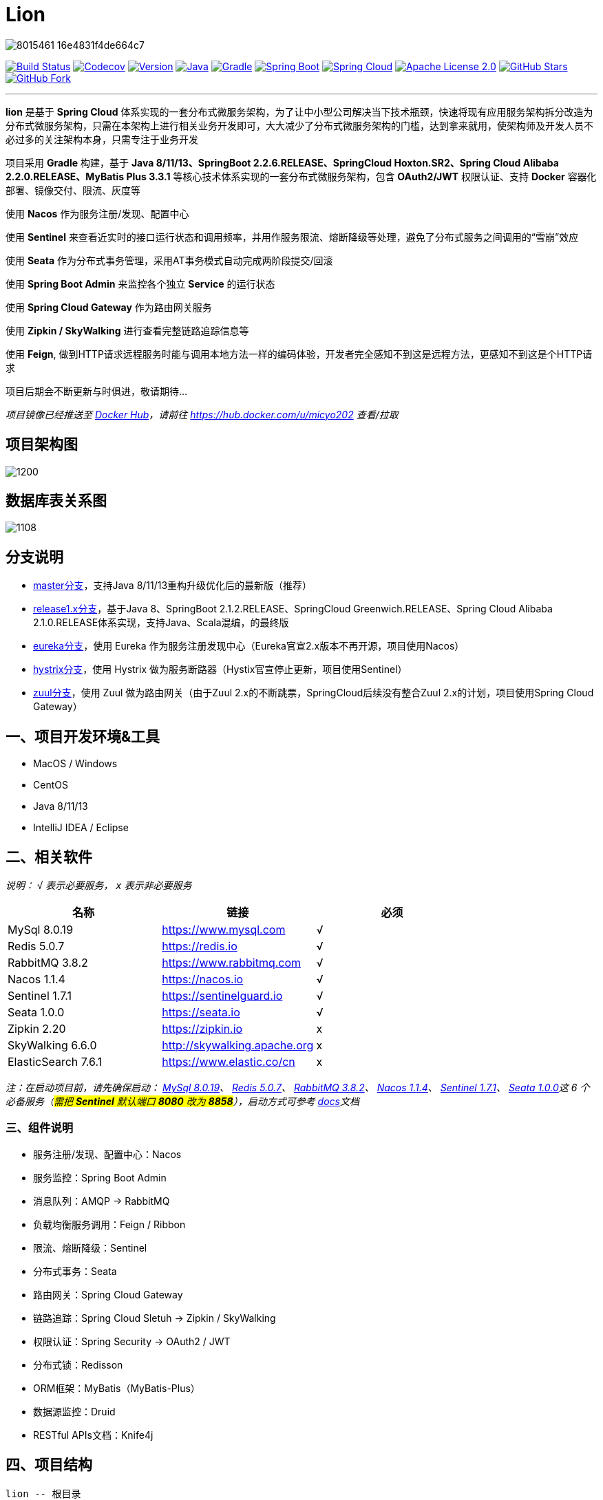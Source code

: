 = Lion

image::https://upload-images.jianshu.io/upload_images/8015461-16e4831f4de664c7.png[align="center"]

//image:https://github.com/micyo202/lion/workflows/Java%20CI%20with%20Gradle/badge.svg["Lion CI with Gradle", link="https://github.com/micyo202/lion/runs/775396303?check_suite_focus=true"]
image:https://travis-ci.org/micyo202/lion.svg?branch=master["Build Status", link="https://travis-ci.org/micyo202/lion"]
image:https://codecov.io/gh/micyo202/lion/branch/master/graph/badge.svg["Codecov", link="https://codecov.io/gh/micyo202/lion"]
image:https://img.shields.io/badge/Version-2.0.6-blue.svg["Version", link="https://github.com/micyo202/lion/releases"]
image:https://img.shields.io/badge/Java-8+-yellow.svg["Java", link="https://www.oracle.com/technetwork/java/javase/downloads/index.html"]
image:https://img.shields.io/badge/Gradle-6.3-01BC7E.svg["Gradle", link="https://gradle.org"]
image:https://img.shields.io/badge/SpringBoot-2.2.6.RELEASE-FF69B4.svg["Spring Boot", link="https://spring.io/projects/spring-boot"]
image:https://img.shields.io/badge/SpringCloud-Hoxton.SR2-5DBF3D.svg["Spring Cloud", link="https://spring.io/projects/spring-cloud"]
image:https://img.shields.io/badge/Apache&nbsp;License-2.0-lightgrey.svg["Apache License 2.0", link="https://github.com/micyo202/lion/blob/master/LICENSE"]
image:https://img.shields.io/github/stars/micyo202/lion.svg?style=social&label=Stars["GitHub Stars", link="https://github.com/micyo202/lion"]
image:https://img.shields.io/github/forks/micyo202/lion.svg?style=social&label=Fork["GitHub Fork", link="https://github.com/micyo202/lion"]

---

*lion* 是基于 *Spring Cloud* 体系实现的一套分布式微服务架构，为了让中小型公司解决当下技术瓶颈，快速将现有应用服务架构拆分改造为分布式微服务架构，只需在本架构上进行相关业务开发即可，大大减少了分布式微服务架构的门槛，达到拿来就用，使架构师及开发人员不必过多的关注架构本身，只需专注于业务开发

项目采用 *Gradle* 构建，基于 *Java 8/11/13、SpringBoot 2.2.6.RELEASE、SpringCloud Hoxton.SR2、Spring Cloud Alibaba 2.2.0.RELEASE、MyBatis Plus 3.3.1* 等核心技术体系实现的一套分布式微服务架构，包含 *OAuth2/JWT* 权限认证、支持 *Docker* 容器化部署、镜像交付、限流、灰度等

使用 *Nacos* 作为服务注册/发现、配置中心

使用 *Sentinel* 来查看近实时的接口运行状态和调用频率，并用作服务限流、熔断降级等处理，避免了分布式服务之间调用的“雪崩”效应

使用 *Seata* 作为分布式事务管理，采用AT事务模式自动完成两阶段提交/回滚

使用 *Spring Boot Admin* 来监控各个独立 *Service* 的运行状态

使用 *Spring Cloud Gateway* 作为路由网关服务

使用 *Zipkin / SkyWalking* 进行查看完整链路追踪信息等

使用 *Feign*, 做到HTTP请求远程服务时能与调用本地方法一样的编码体验，开发者完全感知不到这是远程方法，更感知不到这是个HTTP请求

项目后期会不断更新与时俱进，敬请期待...

_项目镜像已经推送至 https://hub.docker.com[Docker Hub]，请前往 https://hub.docker.com/u/micyo202 查看/拉取_

== 项目架构图

image::https://upload-images.jianshu.io/upload_images/8015461-c10225e5f151d9c0.png?imageMogr2/auto-orient/strip|imageView2/2/w/1200[align="center"]

== 数据库表关系图

image::https://upload-images.jianshu.io/upload_images/8015461-75795f0b6dd09d59.png?imageMogr2/auto-orient/strip|imageView2/2/w/1108[align="center"]

== 分支说明

- https://github.com/micyo202/lion[master分支]，支持Java 8/11/13重构升级优化后的最新版（推荐）
- https://github.com/micyo202/lion/tree/release1.x[release1.x分支]，基于Java 8、SpringBoot 2.1.2.RELEASE、SpringCloud Greenwich.RELEASE、Spring Cloud Alibaba 2.1.0.RELEASE体系实现，支持Java、Scala混编，的最终版
- https://github.com/micyo202/lion/tree/eureka[eureka分支]，使用 Eureka 作为服务注册发现中心（Eureka官宣2.x版本不再开源，项目使用Nacos）
- https://github.com/micyo202/lion/tree/hystrix[hystrix分支]，使用 Hystrix 做为服务断路器（Hystix官宣停止更新，项目使用Sentinel）
- https://github.com/micyo202/lion/tree/zuul[zuul分支]，使用 Zuul 做为路由网关（由于Zuul 2.x的不断跳票，SpringCloud后续没有整合Zuul 2.x的计划，项目使用Spring Cloud Gateway）

== 一、项目开发环境&工具

* MacOS / Windows
* CentOS
* Java 8/11/13
* IntelliJ IDEA / Eclipse

== 二、相关软件

_说明： `√` 表示必要服务， `x` 表示非必要服务_

|===
| 名称 | 链接 | 必须

| MySql 8.0.19
| https://www.mysql.com
^| √

| Redis 5.0.7
| https://redis.io
^| √

| RabbitMQ 3.8.2
| https://www.rabbitmq.com
^| √

| Nacos 1.1.4
| https://nacos.io
^| √

| Sentinel 1.7.1
| https://sentinelguard.io
^| √

| Seata 1.0.0
| https://seata.io
^| √

| Zipkin 2.20
| https://zipkin.io
^| x

| SkyWalking 6.6.0
| http://skywalking.apache.org
^| x

| ElasticSearch 7.6.1
| https://www.elastic.co/cn
^| x
|===

_注：在启动项目前，请先确保启动： https://www.mysql.com[MySql 8.0.19]、 https://redis.io[Redis 5.0.7]、 https://www.rabbitmq.com[RabbitMQ 3.8.2]、 https://nacos.io[Nacos 1.1.4]、 https://github.com/alibaba/sentinel[Sentinel 1.7.1]、 https://seata.io[Seata 1.0.0]这 [big]#6# 个必备服务（#需把 *Sentinel* 默认端口 *8080* 改为 *8858*#），启动方式可参考 https://github.com/micyo202/lion/tree/master/docs[docs]文档_

=== 三、组件说明

* 服务注册/发现、配置中心：Nacos
* 服务监控：Spring Boot Admin
* 消息队列：AMQP -> RabbitMQ
* 负载均衡服务调用：Feign / Ribbon
* 限流、熔断降级：Sentinel
* 分布式事务：Seata
* 路由网关：Spring Cloud Gateway
* 链路追踪：Spring Cloud Sletuh -> Zipkin / SkyWalking
* 权限认证：Spring Security -> OAuth2 / JWT
* 分布式锁：Redisson
* ORM框架：MyBatis（MyBatis-Plus）
* 数据源监控：Druid
* RESTful APIs文档：Knife4j

== 四、项目结构

[source,lua]
----
lion -- 根目录
├── lion-admin -- 服务监控
├── lion-gateway -- 网关服务
├── lion-common -- 通用工具类
├── lion-auth -- 安全认证服务
├── lion-demo -- 示例模块
|    ├── lion-demo-provider -- 服务提供者
|    ├── lion-demo-consumer -- 服务消费者
----

== 五、项目部署

. 下载项目 `git clone --depth 1 https://github.com/micyo202/lion.git`

. 进入项目根目录执行 `./gradlew -x test clean` 命令，使用 *Gradle* 初始化项目

. 初始化完毕后导入到 *IDE* 开发工具中（建议使用 https://www.jetbrains.com/idea?from=lion[IntelliJ IDEA] 作为开发工具）

. 按照文档中 [big]#[underline]##二、相关软件### 的内容，启动 [big]#6# 个必备服务，否则项目无法正常运行

. 创建 [big]##3## 个数据库分别为 *lion、seata、zipkin* 并分别执行项目根目录下 *database* 中的 *https://github.com/micyo202/lion/blob/master/database/lion.sql[lion.sql]、 https://github.com/micyo202/lion/blob/master/database/seata.sql[seata.sql]、 https://github.com/micyo202/lion/blob/master/database/zipkin.sql[zipkin.sql]* 脚本，该脚本会创建项目所需的表（lion库中包含：用户表、角色表、菜单资源表等，seata库中包含：全局事务表、分支事务表、全局锁表，zipkin库中包含：链路追踪相关表）

. 根据自己的服务器情况，修改 *resources* 下 *bootstrap.yml* 配置中的 *nacos* 服务地址，及 *application.yml* 配置中 *mysql、redis、rabbitmq、sentinel* 的服务地址跟用户名/密码

. 将修改后的 *application.yml* 配置文件按应用名并分环境放入 *nacos* 配置管理中（#dev / test / prod#）

. 完成以上步骤就可以正常启动部署服务了

. 项目开发详细示例代码，可参考 *lion-demo* 示例模块

. 测试方法使用 https://www.getpostman.com[postman] 导入项目根目录下 *json* 中的 https://github.com/micyo202/lion/raw/master/json/postman.json[postman.json] 脚本即可

== 六、端口使用

* Nacos（端口：8848）
* Sentinel（端口：8858）
* Seata（端口：8091）
* Zipkin（端口：9411）
* SkyWalking（端口：8900）

* lion-admin（端口：8200）
* lion-gateway（端口：8400）
* lion-auth（端口：8888）
* lion-demo
** lion-demo-provider（端口：8601、8602、8603...）
** lion-demo-consumer（端口：8701、8702、8703...）

== 七、效果预览

==== Nacos服务列表

image::https://upload-images.jianshu.io/upload_images/8015461-cda39b98293daeda.png?imageMogr2/auto-orient/strip|imageView2/2/w/1200[align="center"]

==== Nacos配置列表

image::https://upload-images.jianshu.io/upload_images/8015461-292c5fab4c1ec93e.png?imageMogr2/auto-orient/strip|imageView2/2/w/1200[align="center"]

==== Nacos服务详情

image::https://upload-images.jianshu.io/upload_images/8015461-438e0e4f34a9a7fa.png?imageMogr2/auto-orient/strip|imageView2/2/w/1200[align="center"]

==== Boot Admin应用监控

image::https://upload-images.jianshu.io/upload_images/8015461-580075f6fe78e5da.png?imageMogr2/auto-orient/strip|imageView2/2/w/1200[align="center"]

==== Boot Admin应用列表

image::https://upload-images.jianshu.io/upload_images/8015461-907900742c6e853b.png?imageMogr2/auto-orient/strip|imageView2/2/w/1200[align="center"]

==== Boot Admin应用详情

image::https://upload-images.jianshu.io/upload_images/8015461-be406e234a641713.png?imageMogr2/auto-orient/strip|imageView2/2/w/1200[align="center"]

==== Sentinel服务限流、熔断降级

image::https://upload-images.jianshu.io/upload_images/8015461-dd4e2a23d6cc89c7.png?imageMogr2/auto-orient/strip|imageView2/2/w/1200[align="center"]

==== Zipkin链路信息

image::https://upload-images.jianshu.io/upload_images/8015461-5ce77cf7c8d665a2.png?imageMogr2/auto-orient/strip|imageView2/2/w/1200[align="center"]

==== Zipkin链路追踪

image::https://upload-images.jianshu.io/upload_images/8015461-c2abbd5245a492ab.png?imageMogr2/auto-orient/strip|imageView2/2/w/1200[align="center"]

==== Zipkin拓扑图

image::https://upload-images.jianshu.io/upload_images/8015461-2a25bd48123b0f21.png?imageMogr2/auto-orient/strip|imageView2/2/w/1200[align="center"]

==== SkyWalking监控面板

image::https://upload-images.jianshu.io/upload_images/8015461-2eb4eb73e3e1bca6.png?imageMogr2/auto-orient/strip|imageView2/2/w/1200[align="center"]

==== SkyWalking链路追踪

image::https://upload-images.jianshu.io/upload_images/8015461-77ae0216af3e361f.png?imageMogr2/auto-orient/strip|imageView2/2/w/1200[align="center"]

==== SkyWalking拓扑图

image::https://upload-images.jianshu.io/upload_images/8015461-fe35d9af69f6cfa3.png?imageMogr2/auto-orient/strip|imageView2/2/w/1200[align="center"]

image::https://upload-images.jianshu.io/upload_images/8015461-9150e47753478502.png?imageMogr2/auto-orient/strip|imageView2/2/w/1200[align="center"]

==== Druid SQL监控

image::https://upload-images.jianshu.io/upload_images/8015461-1424e4200d3c7d0a.png?imageMogr2/auto-orient/strip|imageView2/2/w/1200[align="center"]

==== Druid URI监控

image::https://upload-images.jianshu.io/upload_images/8015461-31a12c241db25772.png?imageMogr2/auto-orient/strip|imageView2/2/w/1200[align="center"]

==== Druid Spring监控

image::https://upload-images.jianshu.io/upload_images/8015461-b5001ccb2c875735.png?imageMogr2/auto-orient/strip|imageView2/2/w/1200[align="center"]

==== RESTful APIs文档

image::https://upload-images.jianshu.io/upload_images/8015461-aa89273f6d8f3fa7.png?imageMogr2/auto-orient/strip|imageView2/2/w/1200[align="center"]

image::https://upload-images.jianshu.io/upload_images/8015461-c397f97536fade0b.png?imageMogr2/auto-orient/strip|imageView2/2/w/1200[align="center"]

== 八、开源协议

https://github.com/micyo202/lion/blob/master/LICENSE[Apache Licence 2.0]（ http://www.apache.org/licenses/LICENSE-2.0.html[英文原文] ）Apache Licence 是著名的非盈利开源组织 Apache 采用的协议。该协议和 BSD 类似，同样鼓励代码共享和尊重原作者的著作权，同样允许代码修改，再发布（作为开源或商业软件）。需要满足的条件也和 BSD 类似：

* 需要给代码的用户一份 Apache Licence
* 如果你修改了代码，需要在被修改的文件中说明
* 在延伸的代码中（修改和有源代码衍生的代码中）需要带有原来代码中的协议，商标，专利声明和其他原来作者规定需要包含的说明
* 如果再发布的产品中包含一个 Notice 文件，则在 Notice 文件中需要带有 Apache Licence。你可以在 Notice 中增加自己的许可，但不可以表现为对 Apache Licence 构成更改

Apache Licence 也是对商业应用友好的许可。使用者也可以在需要的时候修改代码来满足需要并作为开源或商业产品发布/销售

[TIP]
====
注：对未经过授权和不遵循 Apache Licence 2.0 开源协议二次开源或者商业化的我们将追究到底
====